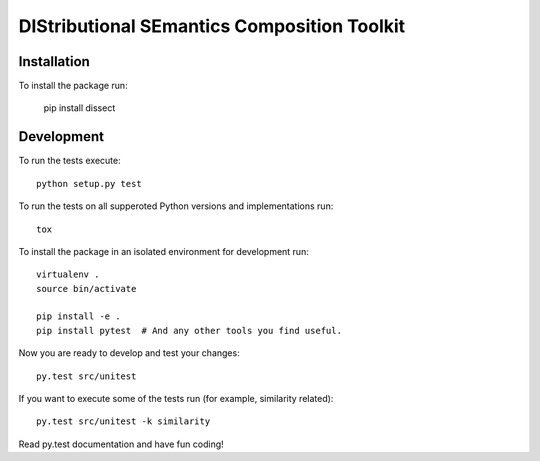 DIStributional SEmantics Composition Toolkit
============================================

.. image:: https://travis-ci.org/dimazest/dissect.png?branch=master
    :target: https://travis-ci.org/dimazest/dissect

.. image:: https://coveralls.io/repos/dimazest/dissect/badge.png?branch=master
    :target: https://coveralls.io/r/dimazest/dissect?branch=master

Installation
------------

To install the package run:

   pip install dissect

Development
-----------

To run the tests execute::

    python setup.py test

To run the tests on all supperoted Python versions and implementations run::

   tox

To install the package in an isolated environment for development run::

    virtualenv .
    source bin/activate

    pip install -e .
    pip install pytest  # And any other tools you find useful.

Now you are ready to develop and test your changes::

    py.test src/unitest

If you want to execute some of the tests run (for example, similarity related)::

   py.test src/unitest -k similarity

Read py.test documentation and have fun coding!
